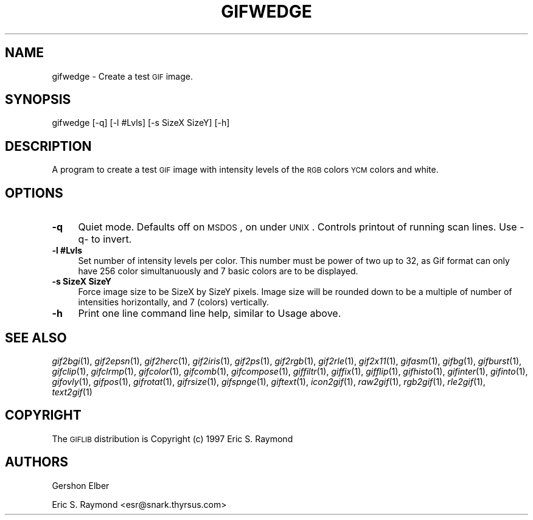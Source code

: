 .\" Automatically generated by Pod::Man version 1.02
.\" Mon Apr  9 19:09:10 2001
.\"
.\" Standard preamble:
.\" ======================================================================
.de Sh \" Subsection heading
.br
.if t .Sp
.ne 5
.PP
\fB\\$1\fR
.PP
..
.de Sp \" Vertical space (when we can't use .PP)
.if t .sp .5v
.if n .sp
..
.de Ip \" List item
.br
.ie \\n(.$>=3 .ne \\$3
.el .ne 3
.IP "\\$1" \\$2
..
.de Vb \" Begin verbatim text
.ft CW
.nf
.ne \\$1
..
.de Ve \" End verbatim text
.ft R

.fi
..
.\" Set up some character translations and predefined strings.  \*(-- will
.\" give an unbreakable dash, \*(PI will give pi, \*(L" will give a left
.\" double quote, and \*(R" will give a right double quote.  | will give a
.\" real vertical bar.  \*(C+ will give a nicer C++.  Capital omega is used
.\" to do unbreakable dashes and therefore won't be available.  \*(C` and
.\" \*(C' expand to `' in nroff, nothing in troff, for use with C<>
.tr \(*W-|\(bv\*(Tr
.ds C+ C\v'-.1v'\h'-1p'\s-2+\h'-1p'+\s0\v'.1v'\h'-1p'
.ie n \{\
.    ds -- \(*W-
.    ds PI pi
.    if (\n(.H=4u)&(1m=24u) .ds -- \(*W\h'-12u'\(*W\h'-12u'-\" diablo 10 pitch
.    if (\n(.H=4u)&(1m=20u) .ds -- \(*W\h'-12u'\(*W\h'-8u'-\"  diablo 12 pitch
.    ds L" ""
.    ds R" ""
.    ds C` `
.    ds C' '
'br\}
.el\{\
.    ds -- \|\(em\|
.    ds PI \(*p
.    ds L" ``
.    ds R" ''
'br\}
.\"
.\" If the F register is turned on, we'll generate index entries on stderr
.\" for titles (.TH), headers (.SH), subsections (.Sh), items (.Ip), and
.\" index entries marked with X<> in POD.  Of course, you'll have to process
.\" the output yourself in some meaningful fashion.
.if \nF \{\
.    de IX
.    tm Index:\\$1\t\\n%\t"\\$2"
.    .
.    nr % 0
.    rr F
.\}
.\"
.\" For nroff, turn off justification.  Always turn off hyphenation; it
.\" makes way too many mistakes in technical documents.
.hy 0
.if n .na
.\"
.\" Accent mark definitions (@(#)ms.acc 1.5 88/02/08 SMI; from UCB 4.2).
.\" Fear.  Run.  Save yourself.  No user-serviceable parts.
.bd B 3
.    \" fudge factors for nroff and troff
.if n \{\
.    ds #H 0
.    ds #V .8m
.    ds #F .3m
.    ds #[ \f1
.    ds #] \fP
.\}
.if t \{\
.    ds #H ((1u-(\\\\n(.fu%2u))*.13m)
.    ds #V .6m
.    ds #F 0
.    ds #[ \&
.    ds #] \&
.\}
.    \" simple accents for nroff and troff
.if n \{\
.    ds ' \&
.    ds ` \&
.    ds ^ \&
.    ds , \&
.    ds ~ ~
.    ds /
.\}
.if t \{\
.    ds ' \\k:\h'-(\\n(.wu*8/10-\*(#H)'\'\h"|\\n:u"
.    ds ` \\k:\h'-(\\n(.wu*8/10-\*(#H)'\`\h'|\\n:u'
.    ds ^ \\k:\h'-(\\n(.wu*10/11-\*(#H)'^\h'|\\n:u'
.    ds , \\k:\h'-(\\n(.wu*8/10)',\h'|\\n:u'
.    ds ~ \\k:\h'-(\\n(.wu-\*(#H-.1m)'~\h'|\\n:u'
.    ds / \\k:\h'-(\\n(.wu*8/10-\*(#H)'\z\(sl\h'|\\n:u'
.\}
.    \" troff and (daisy-wheel) nroff accents
.ds : \\k:\h'-(\\n(.wu*8/10-\*(#H+.1m+\*(#F)'\v'-\*(#V'\z.\h'.2m+\*(#F'.\h'|\\n:u'\v'\*(#V'
.ds 8 \h'\*(#H'\(*b\h'-\*(#H'
.ds o \\k:\h'-(\\n(.wu+\w'\(de'u-\*(#H)/2u'\v'-.3n'\*(#[\z\(de\v'.3n'\h'|\\n:u'\*(#]
.ds d- \h'\*(#H'\(pd\h'-\w'~'u'\v'-.25m'\f2\(hy\fP\v'.25m'\h'-\*(#H'
.ds D- D\\k:\h'-\w'D'u'\v'-.11m'\z\(hy\v'.11m'\h'|\\n:u'
.ds th \*(#[\v'.3m'\s+1I\s-1\v'-.3m'\h'-(\w'I'u*2/3)'\s-1o\s+1\*(#]
.ds Th \*(#[\s+2I\s-2\h'-\w'I'u*3/5'\v'-.3m'o\v'.3m'\*(#]
.ds ae a\h'-(\w'a'u*4/10)'e
.ds Ae A\h'-(\w'A'u*4/10)'E
.    \" corrections for vroff
.if v .ds ~ \\k:\h'-(\\n(.wu*9/10-\*(#H)'\s-2\u~\d\s+2\h'|\\n:u'
.if v .ds ^ \\k:\h'-(\\n(.wu*10/11-\*(#H)'\v'-.4m'^\v'.4m'\h'|\\n:u'
.    \" for low resolution devices (crt and lpr)
.if \n(.H>23 .if \n(.V>19 \
\{\
.    ds : e
.    ds 8 ss
.    ds o a
.    ds d- d\h'-1'\(ga
.    ds D- D\h'-1'\(hy
.    ds th \o'bp'
.    ds Th \o'LP'
.    ds ae ae
.    ds Ae AE
.\}
.rm #[ #] #H #V #F C
.\" ======================================================================
.\"
.IX Title "GIFWEDGE 1"
.TH GIFWEDGE 1 "" "2001-04-09" ""
.UC
.SH "NAME"
gifwedge \- Create a test \s-1GIF\s0 image.
.SH "SYNOPSIS"
.IX Header "SYNOPSIS"
gifwedge [\-q] [\-l #Lvls] [\-s SizeX SizeY] [\-h]
.SH "DESCRIPTION"
.IX Header "DESCRIPTION"
A program to create a test \s-1GIF\s0 image with intensity levels of the \s-1RGB\s0 colors
\&\s-1YCM\s0 colors and white.
.SH "OPTIONS"
.IX Header "OPTIONS"
.Ip "\fB\-q\fR" 4
.IX Item "-q"
Quiet mode.  Defaults off on \s-1MSDOS\s0, on under \s-1UNIX\s0.  Controls printout of
running scan lines.  Use \-q- to invert.
.Ip "\fB\-l #Lvls\fR" 4
.IX Item "-l #Lvls"
Set number of intensity levels per color.  This number must be power of two up
to 32, as Gif format can only have 256 color simultanuously and 7 basic colors
are to be displayed.
.Ip "\fB\-s SizeX SizeY\fR" 4
.IX Item "-s SizeX SizeY"
Force image size to be SizeX by SizeY pixels.  Image size will be rounded down
to be a multiple of number of intensities horizontally, and 7 (colors)
vertically.
.Ip "\fB\-h\fR" 4
.IX Item "-h"
Print one line command line help, similar to Usage above.
.SH "SEE ALSO"
.IX Header "SEE ALSO"
\&\fIgif2bgi\fR\|(1), \fIgif2epsn\fR\|(1), \fIgif2herc\fR\|(1), \fIgif2iris\fR\|(1), \fIgif2ps\fR\|(1), \fIgif2rgb\fR\|(1),
\&\fIgif2rle\fR\|(1), \fIgif2x11\fR\|(1), \fIgifasm\fR\|(1), \fIgifbg\fR\|(1), \fIgifburst\fR\|(1), \fIgifclip\fR\|(1),
\&\fIgifclrmp\fR\|(1), \fIgifcolor\fR\|(1), \fIgifcomb\fR\|(1), \fIgifcompose\fR\|(1), \fIgiffiltr\fR\|(1), \fIgiffix\fR\|(1),
\&\fIgifflip\fR\|(1), \fIgifhisto\fR\|(1), \fIgifinter\fR\|(1), \fIgifinto\fR\|(1), \fIgifovly\fR\|(1), \fIgifpos\fR\|(1),
\&\fIgifrotat\fR\|(1), \fIgifrsize\fR\|(1), \fIgifspnge\fR\|(1), \fIgiftext\fR\|(1), \fIicon2gif\fR\|(1), \fIraw2gif\fR\|(1),
\&\fIrgb2gif\fR\|(1), \fIrle2gif\fR\|(1), \fItext2gif\fR\|(1)
.SH "COPYRIGHT"
.IX Header "COPYRIGHT"
The \s-1GIFLIB\s0 distribution is Copyright (c) 1997  Eric S. Raymond
.SH "AUTHORS"
.IX Header "AUTHORS"
Gershon Elber
.PP
Eric S. Raymond <esr@snark.thyrsus.com>

